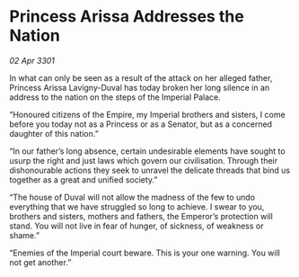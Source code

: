 * Princess Arissa Addresses the Nation

/02 Apr 3301/

In what can only be seen as a result of the attack on her alleged father, Princess Arissa Lavigny-Duval has today broken her long silence in an address to the nation on the steps of the Imperial Palace. 

“Honoured citizens of the Empire, my Imperial brothers and sisters, I come before you today not as a Princess or as a Senator, but as a concerned daughter of this nation.” 

“In our father’s long absence, certain undesirable elements have sought to usurp the right and just laws which govern our civilisation. Through their dishonourable actions they seek to unravel the delicate threads that bind us together as a great and unified society.” 

“The house of Duval will not allow the madness of the few to undo everything that we have struggled so long to achieve. I swear to you, brothers and sisters, mothers and fathers, the Emperor’s protection will stand. You will not live in fear of hunger, of sickness, of weakness or shame.” 

“Enemies of the Imperial court beware. This is your one warning. You will not get another.”